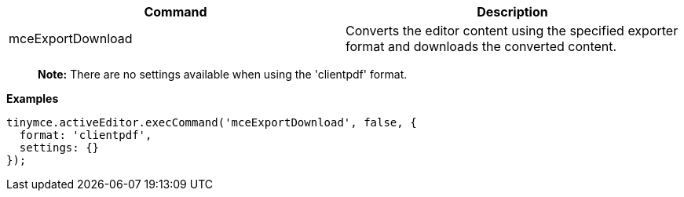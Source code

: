 [cols=",",options="header",]
|===
|Command |Description
|mceExportDownload |Converts the editor content using the specified exporter format and downloads the converted content.
|===

____
*Note:* There are no settings available when using the 'clientpdf' format.
____

*Examples*

[source,js]
----
tinymce.activeEditor.execCommand('mceExportDownload', false, {
  format: 'clientpdf',
  settings: {}
});
----
